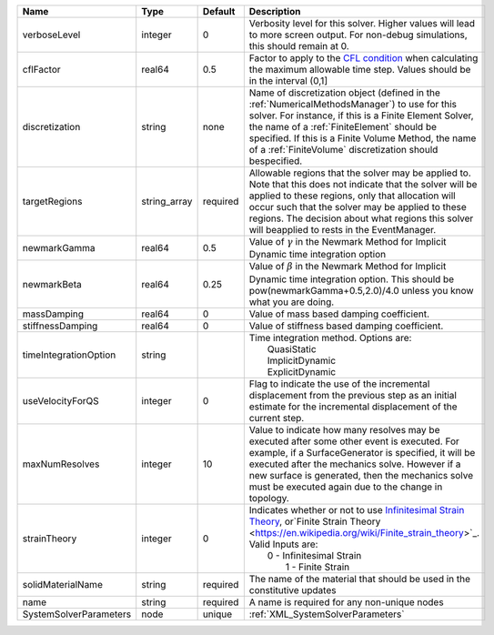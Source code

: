 

====================== ============ ======== ======================================================================================================================================================================================================================================================================================================================= 
Name                   Type         Default  Description                                                                                                                                                                                                                                                                                                             
====================== ============ ======== ======================================================================================================================================================================================================================================================================================================================= 
verboseLevel           integer      0        Verbosity level for this solver. Higher values will lead to more screen output. For non-debug  simulations, this should remain at 0.                                                                                                                                                                                    
cflFactor              real64       0.5      Factor to apply to the `CFL condition <http://en.wikipedia.org/wiki/Courant-Friedrichs-Lewy_condition>`_ when calculating the maximum allowable time step. Values should be in the interval (0,1]                                                                                                                       
discretization         string       none     Name of discretization object (defined in the :ref:`NumericalMethodsManager`) to use for this solver. For instance, if this is a Finite Element Solver, the name of a :ref:`FiniteElement` should be specified. If this is a Finite Volume Method, the name of a :ref:`FiniteVolume` discretization should bespecified. 
targetRegions          string_array required Allowable regions that the solver may be applied to. Note that this does not indicate that the solver will be applied to these regions, only that allocation will occur such that the solver may be applied to these regions. The decision about what regions this solver will beapplied to rests in the EventManager.  
newmarkGamma           real64       0.5      Value of :math:`\gamma` in the Newmark Method for Implicit Dynamic time integration option                                                                                                                                                                                                                              
newmarkBeta            real64       0.25     Value of :math:`\beta` in the Newmark Method for Implicit Dynamic time integration option. This should be pow(newmarkGamma+0.5,2.0)/4.0 unless you know what you are doing.                                                                                                                                             
massDamping            real64       0        Value of mass based damping coefficient.                                                                                                                                                                                                                                                                                
stiffnessDamping       real64       0        Value of stiffness based damping coefficient.                                                                                                                                                                                                                                                                           
timeIntegrationOption  string                | Time integration method. Options are:                                                                                                                                                                                                                                                                                   
                                             |  QuasiStatic                                                                                                                                                                                                                                                                                                            
                                             |  ImplicitDynamic                                                                                                                                                                                                                                                                                                        
                                             |  ExplicitDynamic                                                                                                                                                                                                                                                                                                        
useVelocityForQS       integer      0        Flag to indicate the use of the incremental displacement from the previous step as an initial estimate for the incremental displacement of the current step.                                                                                                                                                            
maxNumResolves         integer      10       Value to indicate how many resolves may be executed after some other event is executed. For example, if a SurfaceGenerator is specified, it will be executed after the mechanics solve. However if a new surface is generated, then the mechanics solve must be executed again due to the change in topology.           
strainTheory           integer      0        | Indicates whether or not to use `Infinitesimal Strain Theory <https://en.wikipedia.org/wiki/Infinitesimal_strain_theory>`_, or`Finite Strain Theory <https://en.wikipedia.org/wiki/Finite_strain_theory>`_. Valid Inputs are:                                                                                           
                                             |  0 - Infinitesimal Strain                                                                                                                                                                                                                                                                                               
                                             |   1 - Finite Strain                                                                                                                                                                                                                                                                                                     
solidMaterialName      string       required The name of the material that should be used in the constitutive updates                                                                                                                                                                                                                                                
name                   string       required A name is required for any non-unique nodes                                                                                                                                                                                                                                                                             
SystemSolverParameters node         unique   :ref:`XML_SystemSolverParameters`                                                                                                                                                                                                                                                                                       
====================== ============ ======== ======================================================================================================================================================================================================================================================================================================================= 


